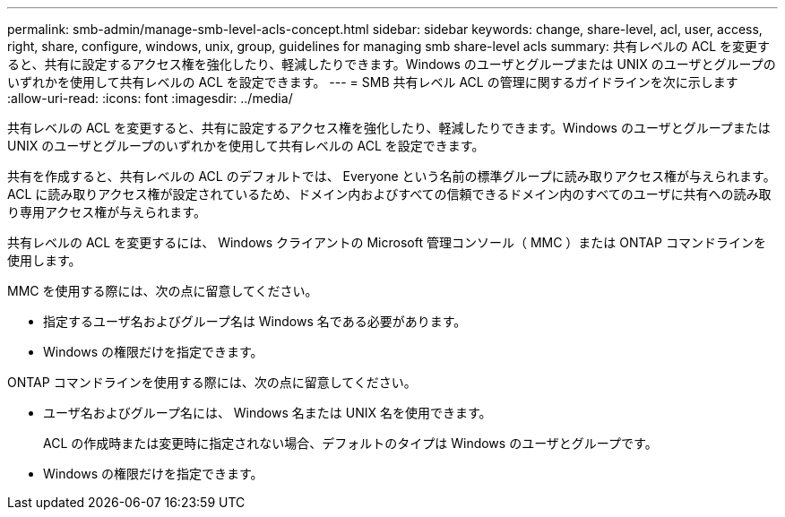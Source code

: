 ---
permalink: smb-admin/manage-smb-level-acls-concept.html 
sidebar: sidebar 
keywords: change, share-level, acl, user, access, right, share, configure, windows, unix, group, guidelines for managing smb share-level acls 
summary: 共有レベルの ACL を変更すると、共有に設定するアクセス権を強化したり、軽減したりできます。Windows のユーザとグループまたは UNIX のユーザとグループのいずれかを使用して共有レベルの ACL を設定できます。 
---
= SMB 共有レベル ACL の管理に関するガイドラインを次に示します
:allow-uri-read: 
:icons: font
:imagesdir: ../media/


[role="lead"]
共有レベルの ACL を変更すると、共有に設定するアクセス権を強化したり、軽減したりできます。Windows のユーザとグループまたは UNIX のユーザとグループのいずれかを使用して共有レベルの ACL を設定できます。

共有を作成すると、共有レベルの ACL のデフォルトでは、 Everyone という名前の標準グループに読み取りアクセス権が与えられます。ACL に読み取りアクセス権が設定されているため、ドメイン内およびすべての信頼できるドメイン内のすべてのユーザに共有への読み取り専用アクセス権が与えられます。

共有レベルの ACL を変更するには、 Windows クライアントの Microsoft 管理コンソール（ MMC ）または ONTAP コマンドラインを使用します。

MMC を使用する際には、次の点に留意してください。

* 指定するユーザ名およびグループ名は Windows 名である必要があります。
* Windows の権限だけを指定できます。


ONTAP コマンドラインを使用する際には、次の点に留意してください。

* ユーザ名およびグループ名には、 Windows 名または UNIX 名を使用できます。
+
ACL の作成時または変更時に指定されない場合、デフォルトのタイプは Windows のユーザとグループです。

* Windows の権限だけを指定できます。

